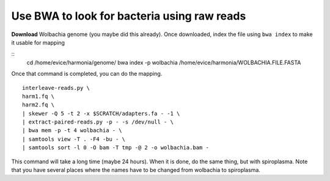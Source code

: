 ================================================
Use BWA to look for bacteria using raw reads
================================================

**Download** Wolbachia genome (you maybe did this already). Once downloaded, index the file using ``bwa index`` to make it usable for mapping

::
  cd /home/evice/harmonia/genome/
  bwa index -p wolbachia /home/evice/harmonia/WOLBACHIA.FILE.FASTA

Once that command is completed, you can do the mapping. 

::

  interleave-reads.py \
  harm1.fq \
  harm2.fq \
  | skewer -Q 5 -t 2 -x $SCRATCH/adapters.fa - -1 \
  | extract-paired-reads.py -p - -s /dev/null - \
  | bwa mem -p -t 4 wolbachia - \
  | samtools view -T . -F4 -bu - \
  | samtools sort -l 0 -O bam -T tmp -@ 2 -o wolbachia.bam -
  
This command will take a long time (maybe 24 hours). When it is done, do the same thing, but with spiroplasma. Note that you have several places where the names have to be changed from wolbachia to spiroplasma. 
